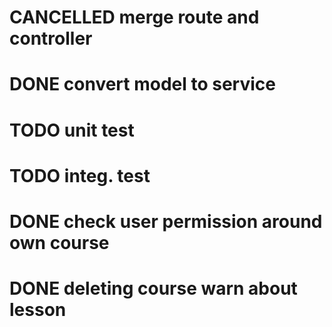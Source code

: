 * CANCELLED merge route and controller
* DONE convert model to service
* TODO unit test
* TODO integ. test
* DONE check user permission around own course
* DONE deleting course warn about lesson
